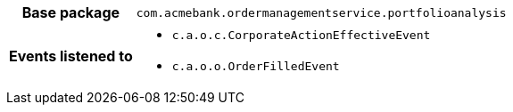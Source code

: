 [%autowidth.stretch, cols="h,a"]
|===
|Base package
|`com.acmebank.ordermanagementservice.portfolioanalysis`
|Events listened to
|* `c.a.o.c.CorporateActionEffectiveEvent`
* `c.a.o.o.OrderFilledEvent`
|===
